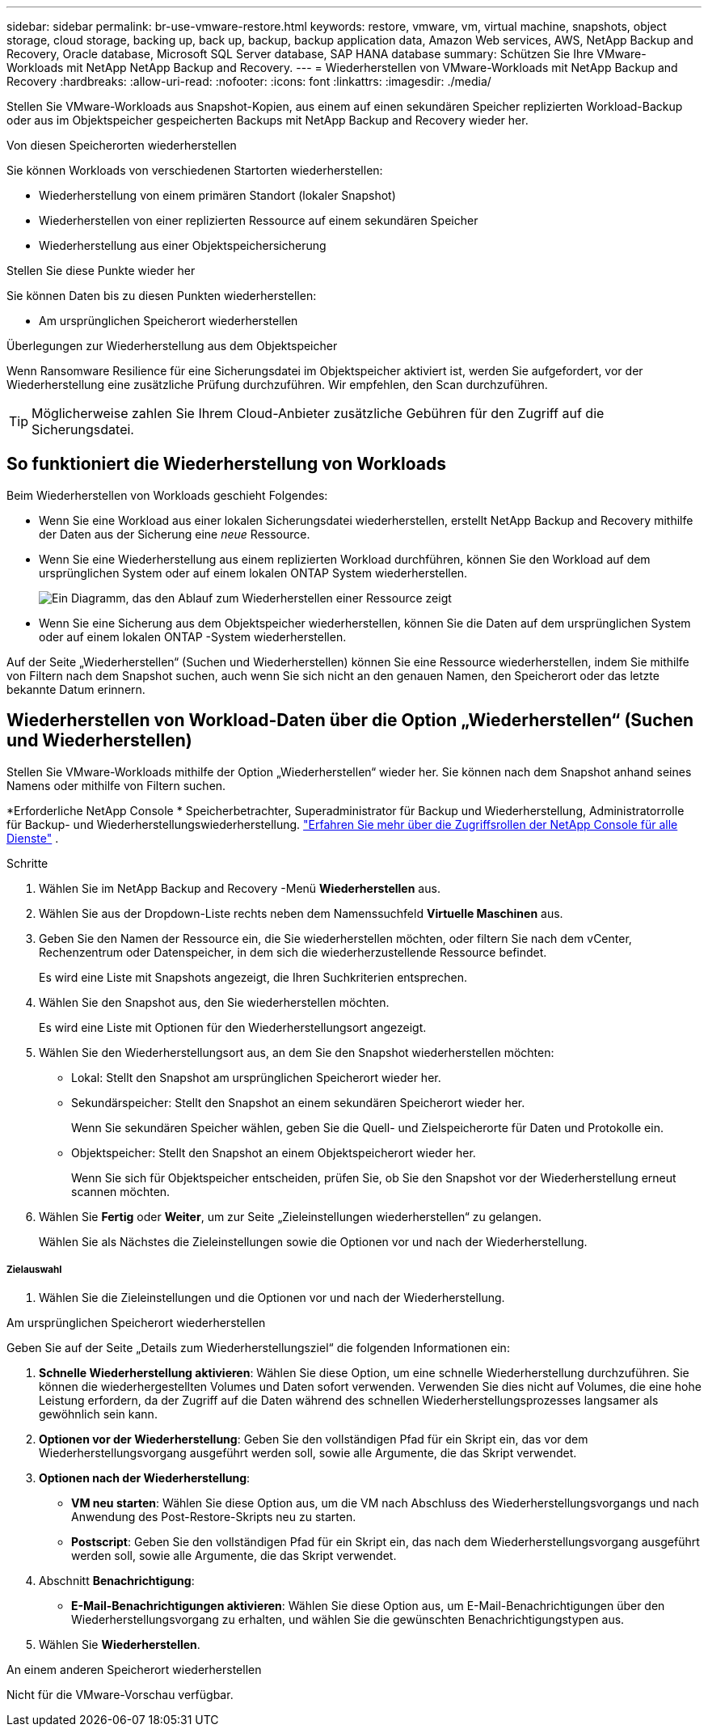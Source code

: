 ---
sidebar: sidebar 
permalink: br-use-vmware-restore.html 
keywords: restore, vmware, vm, virtual machine, snapshots, object storage, cloud storage, backing up, back up, backup, backup application data, Amazon Web services, AWS, NetApp Backup and Recovery, Oracle database, Microsoft SQL Server database, SAP HANA database 
summary: Schützen Sie Ihre VMware-Workloads mit NetApp NetApp Backup and Recovery. 
---
= Wiederherstellen von VMware-Workloads mit NetApp Backup and Recovery
:hardbreaks:
:allow-uri-read: 
:nofooter: 
:icons: font
:linkattrs: 
:imagesdir: ./media/


[role="lead"]
Stellen Sie VMware-Workloads aus Snapshot-Kopien, aus einem auf einen sekundären Speicher replizierten Workload-Backup oder aus im Objektspeicher gespeicherten Backups mit NetApp Backup and Recovery wieder her.

.Von diesen Speicherorten wiederherstellen
Sie können Workloads von verschiedenen Startorten wiederherstellen:

* Wiederherstellung von einem primären Standort (lokaler Snapshot)
* Wiederherstellen von einer replizierten Ressource auf einem sekundären Speicher
* Wiederherstellung aus einer Objektspeichersicherung


.Stellen Sie diese Punkte wieder her
Sie können Daten bis zu diesen Punkten wiederherstellen:

* Am ursprünglichen Speicherort wiederherstellen


.Überlegungen zur Wiederherstellung aus dem Objektspeicher
Wenn Ransomware Resilience für eine Sicherungsdatei im Objektspeicher aktiviert ist, werden Sie aufgefordert, vor der Wiederherstellung eine zusätzliche Prüfung durchzuführen.  Wir empfehlen, den Scan durchzuführen.


TIP: Möglicherweise zahlen Sie Ihrem Cloud-Anbieter zusätzliche Gebühren für den Zugriff auf die Sicherungsdatei.



== So funktioniert die Wiederherstellung von Workloads

Beim Wiederherstellen von Workloads geschieht Folgendes:

* Wenn Sie eine Workload aus einer lokalen Sicherungsdatei wiederherstellen, erstellt NetApp Backup and Recovery mithilfe der Daten aus der Sicherung eine _neue_ Ressource.
* Wenn Sie eine Wiederherstellung aus einem replizierten Workload durchführen, können Sie den Workload auf dem ursprünglichen System oder auf einem lokalen ONTAP System wiederherstellen.
+
image:diagram_browse_restore_volume-unified.png["Ein Diagramm, das den Ablauf zum Wiederherstellen einer Ressource zeigt"]

* Wenn Sie eine Sicherung aus dem Objektspeicher wiederherstellen, können Sie die Daten auf dem ursprünglichen System oder auf einem lokalen ONTAP -System wiederherstellen.


Auf der Seite „Wiederherstellen“ (Suchen und Wiederherstellen) können Sie eine Ressource wiederherstellen, indem Sie mithilfe von Filtern nach dem Snapshot suchen, auch wenn Sie sich nicht an den genauen Namen, den Speicherort oder das letzte bekannte Datum erinnern.



== Wiederherstellen von Workload-Daten über die Option „Wiederherstellen“ (Suchen und Wiederherstellen)

Stellen Sie VMware-Workloads mithilfe der Option „Wiederherstellen“ wieder her. Sie können nach dem Snapshot anhand seines Namens oder mithilfe von Filtern suchen.

*Erforderliche NetApp Console * Speicherbetrachter, Superadministrator für Backup und Wiederherstellung, Administratorrolle für Backup- und Wiederherstellungswiederherstellung. https://docs.netapp.com/us-en/console-setup-admin/reference-iam-predefined-roles.html["Erfahren Sie mehr über die Zugriffsrollen der NetApp Console für alle Dienste"^] .

.Schritte
. Wählen Sie im NetApp Backup and Recovery -Menü *Wiederherstellen* aus.
. Wählen Sie aus der Dropdown-Liste rechts neben dem Namenssuchfeld *Virtuelle Maschinen* aus.
. Geben Sie den Namen der Ressource ein, die Sie wiederherstellen möchten, oder filtern Sie nach dem vCenter, Rechenzentrum oder Datenspeicher, in dem sich die wiederherzustellende Ressource befindet.
+
Es wird eine Liste mit Snapshots angezeigt, die Ihren Suchkriterien entsprechen.

. Wählen Sie den Snapshot aus, den Sie wiederherstellen möchten.
+
Es wird eine Liste mit Optionen für den Wiederherstellungsort angezeigt.

. Wählen Sie den Wiederherstellungsort aus, an dem Sie den Snapshot wiederherstellen möchten:
+
** Lokal: Stellt den Snapshot am ursprünglichen Speicherort wieder her.
** Sekundärspeicher: Stellt den Snapshot an einem sekundären Speicherort wieder her.
+
Wenn Sie sekundären Speicher wählen, geben Sie die Quell- und Zielspeicherorte für Daten und Protokolle ein.

** Objektspeicher: Stellt den Snapshot an einem Objektspeicherort wieder her.
+
Wenn Sie sich für Objektspeicher entscheiden, prüfen Sie, ob Sie den Snapshot vor der Wiederherstellung erneut scannen möchten.



. Wählen Sie *Fertig* oder *Weiter*, um zur Seite „Zieleinstellungen wiederherstellen“ zu gelangen.
+
Wählen Sie als Nächstes die Zieleinstellungen sowie die Optionen vor und nach der Wiederherstellung.



[discrete]
===== Zielauswahl

. Wählen Sie die Zieleinstellungen und die Optionen vor und nach der Wiederherstellung.


[role="tabbed-block"]
====
.Am ursprünglichen Speicherort wiederherstellen
--
Geben Sie auf der Seite „Details zum Wiederherstellungsziel“ die folgenden Informationen ein:

. *Schnelle Wiederherstellung aktivieren*: Wählen Sie diese Option, um eine schnelle Wiederherstellung durchzuführen. Sie können die wiederhergestellten Volumes und Daten sofort verwenden. Verwenden Sie dies nicht auf Volumes, die eine hohe Leistung erfordern, da der Zugriff auf die Daten während des schnellen Wiederherstellungsprozesses langsamer als gewöhnlich sein kann.
. *Optionen vor der Wiederherstellung*: Geben Sie den vollständigen Pfad für ein Skript ein, das vor dem Wiederherstellungsvorgang ausgeführt werden soll, sowie alle Argumente, die das Skript verwendet.
. *Optionen nach der Wiederherstellung*:
+
** *VM neu starten*: Wählen Sie diese Option aus, um die VM nach Abschluss des Wiederherstellungsvorgangs und nach Anwendung des Post-Restore-Skripts neu zu starten.
** *Postscript*: Geben Sie den vollständigen Pfad für ein Skript ein, das nach dem Wiederherstellungsvorgang ausgeführt werden soll, sowie alle Argumente, die das Skript verwendet.


. Abschnitt *Benachrichtigung*:
+
** *E-Mail-Benachrichtigungen aktivieren*: Wählen Sie diese Option aus, um E-Mail-Benachrichtigungen über den Wiederherstellungsvorgang zu erhalten, und wählen Sie die gewünschten Benachrichtigungstypen aus.


. Wählen Sie *Wiederherstellen*.


--
.An einem anderen Speicherort wiederherstellen
--
Nicht für die VMware-Vorschau verfügbar.

--
====
ifdef::aws[]

endif::aws[]

ifdef::azure[]

endif::azure[]

ifdef::gcp[]

endif::gcp[]

ifdef::aws[]

endif::aws[]

ifdef::azure[]

endif::azure[]

ifdef::gcp[]

endif::gcp[]
